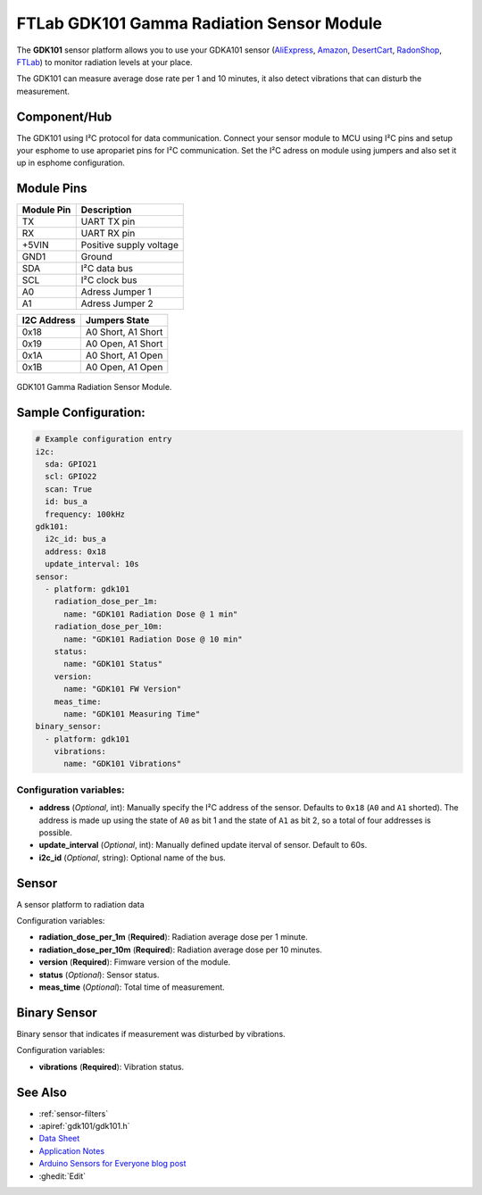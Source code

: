 FTLab GDK101 Gamma Radiation Sensor Module
==========================================

.. seo::
    :description: Instructions for setting up GDK101 Gamma Radiation Sensor Module
    :image: gdk101.jpg
    :keywords: gdk101

The **GDK101** sensor platform allows you to use your GDKA101 sensor
(`AliExpress`_, `Amazon`_, `DesertCart`_, `RadonShop`_, `FTLab`_) to monitor radiation levels at your place.

The GDK101 can measure average dose rate per 1 and 10 minutes, it also detect vibrations that can disturb the measurement.

Component/Hub
-------------

The GDK101 using I²C protocol for data communication.
Connect your sensor module to MCU using I²C pins and setup your esphome to use apropariet pins for I²C communication.
Set the I²C adress on module using jumpers and also set it up in esphome configuration.

Module Pins
-----------

============  ===============================================================
 Module Pin   Description
============  ===============================================================
TX            UART TX pin
RX            UART RX pin
+5VIN         Positive supply voltage
GND1          Ground
SDA           I²C data bus
SCL           I²C clock bus

A0            Adress Jumper 1
A1            Adress Jumper 2
============  ===============================================================

============  ===============================================================
I2C Address   Jumpers State
============  ===============================================================
0x18          A0 Short, A1 Short
0x19          A0 Open,  A1 Short
0x1A          A0 Short, A1 Open
0x1B          A0 Open,  A1 Open
============  ===============================================================

.. figure:: images/gdk101.jpg
    :align: center
    :width: 50.0%

    GDK101 Gamma Radiation Sensor Module.

.. _AliExpress: https://pl.aliexpress.com/i/1005001299979570.html
.. _Amazon: https://www.amazon.com/GDK101-Radiation-Sensor-Module-Aduino/product-reviews/B01I4RZWA8
.. _DesertCart: https://www.desertcart.in/products/98880150-gdk-101-gamma-radiation-sensor-module-aduino-sensor-module
.. _RadonShop: https://www.radonshop.com/ftlab-gdk101-gamma-radiation-sensor-module-arduino
.. _FTLab: http://allsmartlab.com/eng/294-2/

Sample Configuration:
---------------------


.. code-block:: yaml

    # Example configuration entry
    i2c:
      sda: GPIO21
      scl: GPIO22
      scan: True
      id: bus_a
      frequency: 100kHz
    gdk101:
      i2c_id: bus_a
      address: 0x18
      update_interval: 10s
    sensor:
      - platform: gdk101
        radiation_dose_per_1m:
          name: "GDK101 Radiation Dose @ 1 min"
        radiation_dose_per_10m:
          name: "GDK101 Radiation Dose @ 10 min"
        status:
          name: "GDK101 Status"
        version:
          name: "GDK101 FW Version"
        meas_time: 
          name: "GDK101 Measuring Time"
    binary_sensor:
      - platform: gdk101
        vibrations:
          name: "GDK101 Vibrations"
          

Configuration variables:
************************


- **address** (*Optional*, int): Manually specify the I²C address of
  the sensor. Defaults to ``0x18`` (``A0`` and ``A1`` shorted).
  The address is made up using the state of ``A0`` as bit 1 and the state of ``A1`` as bit 2, so a total of four addresses is possible.
- **update_interval** (*Optional*, int): Manually defined update iterval of sensor. Default to 60s.
- **i2c_id** (*Optional*, string): Optional name of the bus.

Sensor
------

A sensor platform to radiation data

Configuration variables:

- **radiation_dose_per_1m** (**Required**): Radiation average dose per 1 minute.
- **radiation_dose_per_10m** (**Required**): Radiation average dose per 10 minutes.
- **version** (**Required**): Fimware version of the module.
- **status** (*Optional*): Sensor status.
- **meas_time** (*Optional*): Total time of measurement.

Binary Sensor
-------------

Binary sensor that indicates if measurement was disturbed by vibrations.

Configuration variables:

-  **vibrations** (**Required**): Vibration status.


See Also
--------

- :ref:`sensor-filters`
- :apiref:`gdk101/gdk101.h`
- `Data Sheet <http://allsmartlab.com/eng/wp-content/uploads/sites/2/2017/01/GDK101datasheet_v1.6.pdf>`__
- `Application Notes <https://merona.blob.core.windows.net/radonftlab-web/GDK101.zip>`__
- `Arduino Sensors for Everyone blog post <https://arduino.steamedu123.com/entry/GDK101-Radiation-Sensor>`__
- :ghedit:`Edit`
